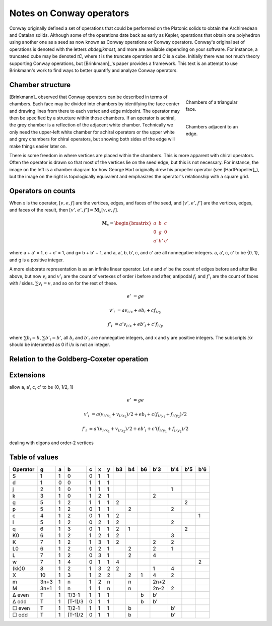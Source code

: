 Notes on Conway operators
=========================

Conway originally defined a set of operations that could be performed on the
Platonic solids to obtain the Archimedean and Catalan solids. Although some of
the operations date back as early as Kepler, operations that obtain one
polyhedron using another one as a seed as now known as Conway operations or
Conway operators. Conway's original set of operations is denoted with the
letters `abdegjkmost`, and more are available depending on your software. For
instance, a truncated cube may be denoted `tC`, where `t` is the truncate
operation and `C` is a cube. Initially there was not much theory supporting
Conway operations, but [Brinkmann]_'s paper provides a framework. This text
is an attempt to use Brinkmann's work to find ways to better quantify and
analyze Conway operators.

Chamber structure
-----------------
.. figure:: Triangle_chambers.svg
   :align: right
   :figwidth: 25%

   Chambers of a triangular face.

.. figure:: edge_chambers.svg
   :align: right
   :figwidth: 25%

   Chambers adjacent to an edge.

[Brinkmann]_ observed that Conway operators can be described in terms of
chambers. Each face may be divided into chambers by identifying the face center
and drawing lines from there to each vertex and edge midpoint.
The operator may then be specified by a structure within those chambers. If an
operator is achiral, the grey chamber is a reflection of the adjacent white
chamber. Technically we only need the upper-left white chamber for achiral
operators or the upper white and grey chambers for chiral operators,
but showing both sides of the edge will make things easier later on.

There is some freedom in where vertices are placed within the chambers.
This is more apparent with chiral operators. Often the operator is drawn
so that most of the vertices lie on the seed edge, but this is not necessary.
For instance, the image on the left is a chamber diagram for how George Hart
originally drew his propeller operator (see [HartPropeller]_),
but the image on the right is topologically
equivalent and emphasizes the operator's relationship with a square grid.

.. image:: edge_chambers_propeller.svg

.. image:: edge_chambers_propeller-square_grid.svg

Operators on counts
-------------------
When `x` is the operator, :math:`[v,e,f]` are the vertices, edges, and faces of
the seed, and :math:`[v',e',f']` are the vertices, edges, and faces of the
result, then :math:`[v',e',f'] = \mathbf{M}_x [v,e,f]`.

.. math::
   \mathbf{M}_x = \begin{bmatrix}
   a & b & c \\
   0 & g & 0 \\
   a' & b' & c' \end{bmatrix}

where a + a' = 1, c + c' = 1, and g= b + b' + 1, and a, a', b, b', c, and c'
are all nonnegative integers. a, a', c, c' to be {0, 1}, and g is a positive
integer.


A more elaborate representation is as an infinite linear operator. Let `e` and
`e'` be the count of edges before and after like above, but now :math:`v_i` and
:math:`v'_i` are the count of vertexes of order `i` before and after, antipodal
:math:`f_i` and :math:`f'_i` are the count of faces with `i` sides.
:math:`\sum v_i = v`, and so on for the rest of these.

.. math::
   e' &= ge

   v'_i &= a v_{i/x} + e b_i + c f_{i/y}

   f'_i &= a' v_{i/x} + e b'_i + c' f_{i/y}

where :math:`\sum b_i = b`, :math:`\sum b'_i = b'`, all :math:`b_i` and
:math:`b'_i` are nonnegative integers, and x and y are positive integers. The
subscripts `i/x` should be interpreted as 0 if i/x is not an integer.

Relation to the Goldberg-Coxeter operation
------------------------------------------

Extensions
----------
allow a, a', c, c' to be {0, 1/2, 1}

.. math::
   e' &= ge

   v'_i &= a (v_{i/x_1} + v_{i/x_2})/2 + e b_i + c (f_{i/y_1} + f_{i/y_2})/2

   f'_i &= a' (v_{i/x_1} + v_{i/x_2})/2 + e b'_i + c'(f_{i/y_1} + f_{i/y_2})/2

dealing with digons and order-2 vertices

Table of values
---------------

======== ==== = ======= = = = == == == ==== === === ===
Operator g    a b       c x y b3 b4 b6 b'3  b'4 b'5 b'6
======== ==== = ======= = = = == == == ==== === === ===
S        1    1 0       0 1 1
d        1    0 0       1 1 1
j        2    1 0       1 1 1               1
k        3    1 0       1 2 1          2
g        5    1 2       1 1 1 2                 2
p        5    1 2       0 1 1    2          2
c        4    1 2       0 1 1 2                     1
l        5    1 2       0 2 1 2             2
q        6    1 3       0 1 1 2  1              2
K0       6    1 2       1 2 1 2             3
K        7    1 2       1 3 1 2        2    2
L0       6    1 2       0 2 1    2     2    1
L        7    1 2       0 3 1    2     4
w        7    1 4       0 1 1 4                     2
(kk)0    8    1 2       1 3 2 2        1    4
X        10   1 3       1 2 2    2  1  4    2
m        3n+3 1 n       1 2 n    n     2n+2
M        3n+1 1 n       1 1 n    n     2n-2 2
Δ even   T    1 T/3-1   1 1 1       b  b'
Δ odd    T    1 (T-1)/3 0 1 1       b  b'
☐ even   T    1 T/2-1   1 1 1    b          b'
☐ odd    T    1 (T-1)/2 0 1 1    b          b'
======== ==== = ======= = = = == == == ==== === === ===
